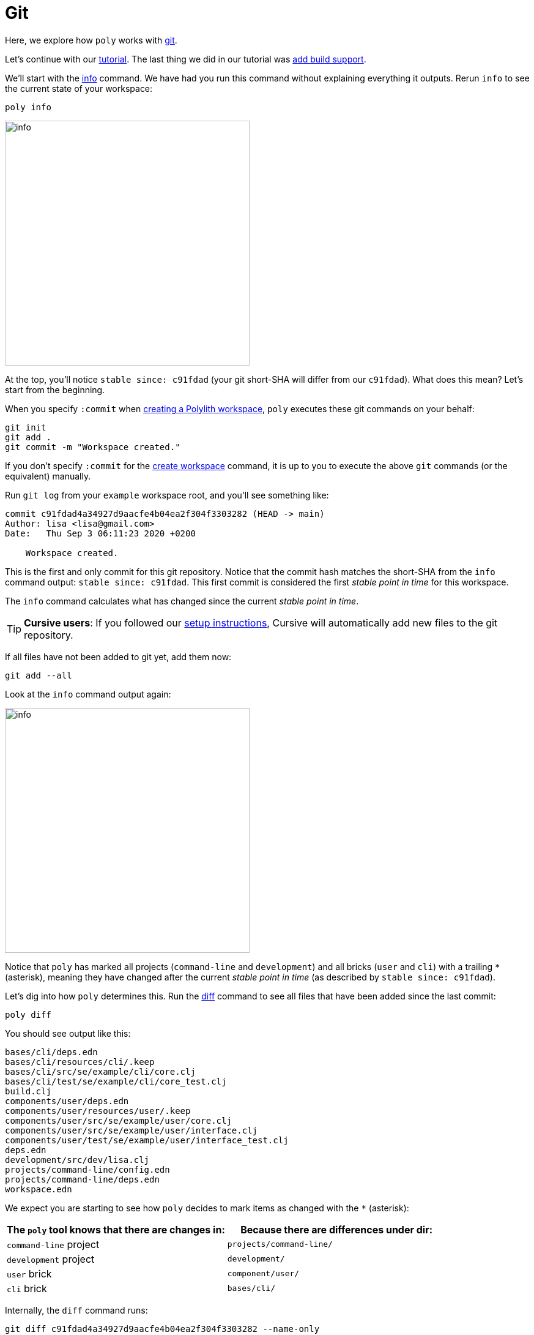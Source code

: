 = Git

Here, we explore how `poly` works with https://git-scm.com/[git].

Let's continue with our xref:introduction.adoc[tutorial].
The last thing we did in our tutorial was xref:build.adoc[add build support].

We'll start with the xref:commands.adoc#info[info] command.
We have had you run this command without explaining everything it outputs.
Rerun `info` to see the current state of your workspace:

[[info-all-changed-example]]
[source,shell]
----
poly info
----
image::images/git/output/info.png[width=400]

At the top, you'll notice `stable since: c91fdad` (your git short-SHA will differ from our `c91fdad`).
What does this mean?
Let's start from the beginning.

When you specify `:commit` when xref:workspace.adoc[creating a Polylith workspace], `poly` executes these git commands on your behalf:

[source,shell]
----
git init
git add .
git commit -m "Workspace created."
----

****
If you don't specify `:commit` for the xref:commands.adoc#create-workspace[create workspace] command, it is up to you to execute the above `git` commands (or the equivalent) manually.
****

Run `git log` from your `example` workspace root, and you'll see something like:

[source,shell]
----
commit c91fdad4a34927d9aacfe4b04ea2f304f3303282 (HEAD -> main)
Author: lisa <lisa@gmail.com>
Date:   Thu Sep 3 06:11:23 2020 +0200

    Workspace created.
----

This is the first and only commit for this git repository.
Notice that the commit hash matches the short-SHA from the `info` command output: `stable since: c91fdad`.
This first commit is considered the first _stable point in time_ for this workspace.

The `info` command calculates what has changed since the current _stable point in time_.

TIP: *Cursive users*:
If you followed our xref:development.adoc#cursive-enable-auto-add[setup instructions], Cursive will automatically add new files to the git repository.

If all files have not been added to git yet, add them now:

[source,shell]
----
git add --all
----

Look at the `info` command output again:

image::images/git/output/info.png[width=400]

Notice that `poly` has marked all projects (`command-line` and `development`) and all bricks (`user` and `cli`) with a trailing `*` (asterisk), meaning they have changed after the current _stable point in time_ (as described by `stable since: c91fdad`).

Let's dig into how `poly` determines this.
Run the xref:commands.adoc#diff[diff] command to see all files that have been added since the last commit:

[source,shell]
----
poly diff
----

You should see output like this:
// scripts/output/git-diff.txt
[source,shell]
----
bases/cli/deps.edn
bases/cli/resources/cli/.keep
bases/cli/src/se/example/cli/core.clj
bases/cli/test/se/example/cli/core_test.clj
build.clj
components/user/deps.edn
components/user/resources/user/.keep
components/user/src/se/example/user/core.clj
components/user/src/se/example/user/interface.clj
components/user/test/se/example/user/interface_test.clj
deps.edn
development/src/dev/lisa.clj
projects/command-line/config.edn
projects/command-line/deps.edn
workspace.edn
----

We expect you are starting to see how `poly` decides to mark items as changed with the `*` (asterisk):

|===
| The `poly` tool knows that there are changes in: | Because there are differences under dir:

| `command-line` project
| `projects/command-line/`

| `development` project
| `development/`

| `user` brick
| `component/user/`

| `cli` brick
| `bases/cli/`

|===

****
Internally, the `diff` command runs:

[source,shell]
----
git diff c91fdad4a34927d9aacfe4b04ea2f304f3303282 --name-only
----

If your xref:workspace.adoc#workspace-root-under-git-root[workspace root isn't the same as your git root], the `diff` command will internally strip away the workspace directory.

The workspace directory is available via `poly get:ws-local-dir` and will return `nil` if your workspace is at the git root.
****

When you created your xref:workspace.adoc[workspace], `poly` created a  https://git-scm.com/docs/gitignore[.gitignore] for you.
Now is a good time to add more rules to `/.gitignore` if needed.

[[add-and-commit]]
Add and commit any new and changed files:

[source,shell]
----
git add --all
git commit -m "Created the user and cli bricks."
----

Have a look at our workspace repository commit history again:

[source,shell]
----
git log --pretty=oneline
----

Your git SHAs will be different, but you'll see something like:

[source,shell]
----
e7ebe683a775ec28b7c2b5d77e01e79d48149d13 (HEAD -> main) Created the user and cli bricks.
c91fdad4a34927d9aacfe4b04ea2f304f3303282 Workspace created.
----

If you rerun the xref:commands.adoc#info[info] command, it will return the same result as before.
This is because you haven't moved your _stable point in time_ yet.
We'll dig into this in xref:tagging.adoc[Tagging].
